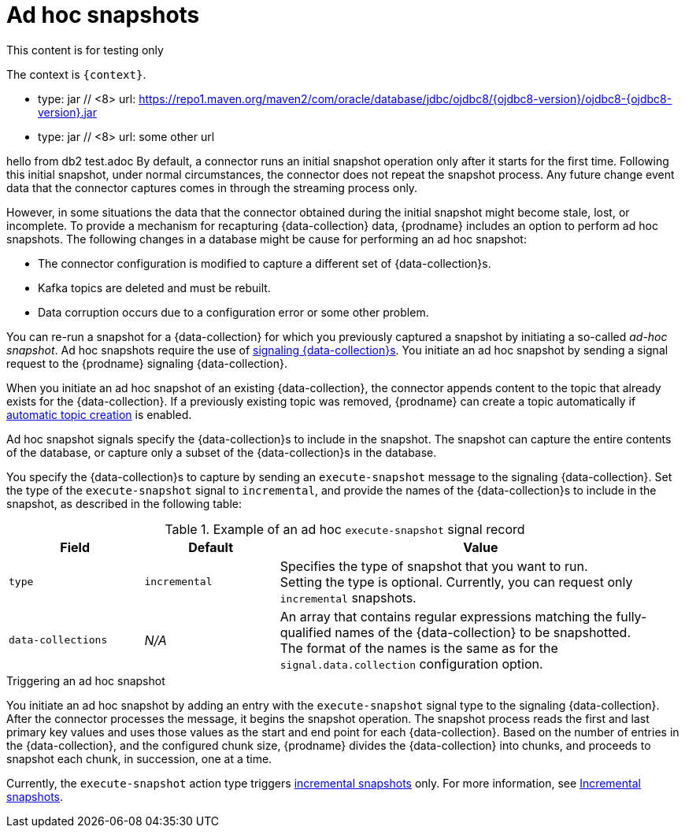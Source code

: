 // Metadata created by nebel
//
// ConvertedFromFile: modules/ROOT/pages/connectors/db2.adoc
// ConversionStatus: raw
// ConvertedFromID: db2-ad-hoc-snapshots

[id="debezium-db2-ad-hoc-snapshots"]
= Ad hoc snapshots

This content is for testing only

The context is `{context}`.

          - type: jar          // <8>
            url:  https://repo1.maven.org/maven2/com/oracle/database/jdbc/ojdbc8/{ojdbc8-version}/ojdbc8-{ojdbc8-version}.jar

          - type: jar          // <8>
            url: some other url

hello from db2 test.adoc
By default, a connector runs an initial snapshot operation only after it starts for the first time.
Following this initial snapshot, under normal circumstances, the connector does not repeat the snapshot process.
Any future change event data that the connector captures comes in through the streaming process only.

However, in some situations the data that the connector obtained during the initial snapshot might become stale, lost, or incomplete.
To provide a mechanism for recapturing {data-collection} data, {prodname} includes an option to perform ad hoc snapshots.
The following changes in a database might be cause for performing an ad hoc snapshot:

* The connector configuration is modified to capture a different set of {data-collection}s.
* Kafka topics are deleted and must be rebuilt.
* Data corruption occurs due to a configuration error or some other problem.

You can re-run a snapshot for a {data-collection} for which you previously captured a snapshot by initiating a so-called _ad-hoc snapshot_.
Ad hoc snapshots require the use of xref:{link-signalling}#sending-signals-to-a-debezium-connector[signaling {data-collection}s].
You initiate an ad hoc snapshot by sending a signal request to the {prodname} signaling {data-collection}.

When you initiate an ad hoc snapshot of an existing {data-collection}, the connector appends content to the topic that already exists for the {data-collection}.
If a previously existing topic was removed, {prodname} can create a topic automatically if xref:{link-topic-auto-creation}#customizing-debezium-automatically-created-topics[automatic topic creation] is enabled.

Ad hoc snapshot signals specify the {data-collection}s to include in the snapshot.
The snapshot can capture the entire contents of the database, or capture only a subset of the {data-collection}s in the database.

You specify the {data-collection}s to capture by sending an `execute-snapshot` message to the signaling {data-collection}.
Set the type of the `execute-snapshot` signal to `incremental`, and provide the names of the {data-collection}s to include in the snapshot, as described in the following table:

.Example of an ad hoc `execute-snapshot` signal record
[cols="2,2,6",options="header"]
|===
|Field | Default | Value

|`type`
|`incremental`
| Specifies the type of snapshot that you want to run. +
Setting the type is optional.
Currently, you can request only `incremental` snapshots.


|`data-collections`
|_N/A_
| An array that contains regular expressions matching the fully-qualified names of the {data-collection} to be snapshotted. +
The format of the names is the same as for the `signal.data.collection` configuration option.

|===

.Triggering an ad hoc snapshot

You initiate an ad hoc snapshot by adding an entry with the `execute-snapshot` signal type to the signaling {data-collection}.
After the connector processes the message, it begins the snapshot operation.
The snapshot process reads the first and last primary key values and uses those values as the start and end point for each {data-collection}.
Based on the number of entries in the {data-collection}, and the configured chunk size, {prodname} divides the {data-collection} into chunks, and proceeds to snapshot each chunk, in succession, one at a time.

Currently, the `execute-snapshot` action type triggers xref:{link-signalling}#debezium-signaling-incremental-snapshots[incremental snapshots] only.
For more information, see xref:#{context}-incremental-snapshots[Incremental snapshots].
////
.Prerequisites

* xref:{link-signalling}#debezium-signaling-enabling-signaling[Signaling is enabled].

.Procedure

* Trigger a snapshot by submitting a SQL query to add a signal to the signaling {data-collection} that uses the following format:
+
[source,sql,subs="+attributes,+quotes"]
----
INSERT INTO _<signalingCollection>_ VALUES('_<signalName>_','_<signalType>_', '{"data-collections": ["_<dataCollection>_","_<dataCollectionN>_"]}')
----
+
For example:
+
[source,sql]
----
INSERT INTO myschema.debezium_signal VALUES('ad-hoc-1', 'execute-snapshot', '{"data-collections": ["schema1.table1", "schema2.table2"]}')
----
////

